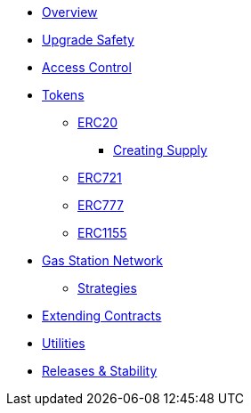 * xref:index.adoc[Overview]
* xref:upgrade-safe.adoc[Upgrade Safety]

* xref:access-control.adoc[Access Control]

* xref:tokens.adoc[Tokens]
** xref:erc20.adoc[ERC20]
*** xref:erc20-supply.adoc[Creating Supply]
** xref:erc721.adoc[ERC721]
** xref:erc777.adoc[ERC777]
** xref:erc1155.adoc[ERC1155]

* xref:gsn.adoc[Gas Station Network]
** xref:gsn-strategies.adoc[Strategies]

* xref:extending-contracts.adoc[Extending Contracts]

* xref:utilities.adoc[Utilities]

* xref:releases-stability.adoc[Releases & Stability]
